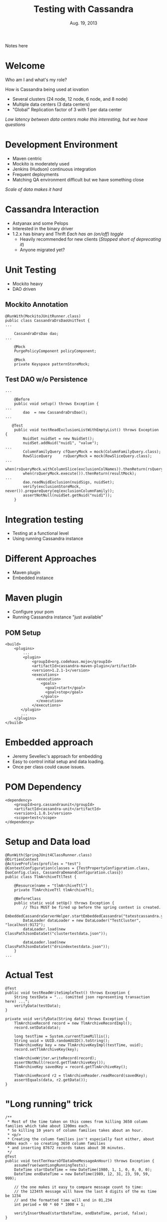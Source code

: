 #+TITLE: Testing with Cassandra
#+AUTHOR:
#+DATE: Aug. 19, 2013
#+EMAIL: gregory.cooper@iovation.com
#+OPTIONS: toc:nil
#+OPTIONS: num:nil
#+OPTIONS: H:2
#+OPTIONS: reveal_centerxx:nil
#+REVEAL_HLEVEL: 2
#+REVEAL_THEMExx: sky 
#+REVEAL_THEMExx: serif 
#+REVEAL_THEMExx: night
#+REVEAL_THEME: solarized
#+REVEAL_THEMExx: moon
#+REVEAL_TRANS: fade
#+REVEAL_MARGINxx: 4.0
#+REVEAL_MAX_SCALExx: 0.4

#+BEGIN_NOTES
Notes here
#+END_NOTES

* Welcome
*** Who am I and what's my role?
*** How is Cassandra being used at iovation
- Several clusters (24 node, 12 node, 6 node, and 8 node) 
- Multiple data centers (3 data centers)
- "Global" Replication factor of 3 with 1 per data center
/Low latency between data centers  make this interesting, but we have questions/

* Development Environment
- Maven centric
- Mockito is moderately used
- Jenkins (Hudson) continuous integration
- Frequent deployments
- Matching QA environment difficult but we have something close
/Scale of data makes it hard/


* Cassandra Interaction
- Astyanax and some Pelops
- Interested in the binary driver
- 1.2.x has binary and Thrift
  /Each has an (on/off) toggle/
  - Heavily recommended for new clients
    (/Stopped short of deprecating it/)
  - Anyone migrated yet?
     

* Unit Testing
- Mockito heavy
- DAO driven
** Mockito Annotation
#+BEGIN_SRC
@RunWith(MockitoJUnitRunner.class)
public class CassandraDrsDaoUnitTest {
...

    CassandraDrsDao dao;
...
    
    @Mock
    PurgePolicyComponent policyComponent;
    
    @Mock
    private Keyspace patternStoreMock;
#+END_SRC
** Test DAO w/o Persistence
#+BEGIN_SRC
...

    @Before
    public void setup() throws Exception {
...
        dao  = new CassandraDrsDao();
...

   @Test
    public void testReadExclusionListWithEmptyList() throws Exception {
        NuidSet nuidSet = new NuidSet();
        nuidSet.addNuid("nuid1", "value");
...
        ColumnFamilyQuery cfQueryMock = mock(ColumnFamilyQuery.class);
        RowSliceQuery     rsQueryMock = mock(RowSliceQuery.class);
...
        when(rsQueryMock.withColumnSlice(exclusionColNames)).thenReturn(rsQueryMock);
        when(rsQueryMock.execute()).thenReturn(resultMock);
...        
        dao.readNuidExclusion(nuidSigs, nuidSet);
        verify(exclusionStoreMock, never()).prepareQuery(eq(exclusionColumnFamily));
        assertNotNull(nuidSet.getNuid("nuid1"));
    }
#+END_SRC
   

* Integration testing
- Testing at a functional level
- Using running Cassandra instance

* Different Approaches
- Maven plugin
- Embedded instance

* Maven plugin
- Configure your pom
- Running Cassandra instance "just available"
** POM Setup
#+BEGIN_SRC
    <build>
        <plugins>
            ...
            <plugin>
                <groupId>org.codehaus.mojo</groupId>
                <artifactId>cassandra-maven-plugin</artifactId>
                <version>1.2.1-1</version>
                <executions>
                  <execution>
                    <goals>
                      <goal>start</goal>
                      <goal>stop</goal>
                    </goals>
                  </execution>
                </executions>
           </plugin>
           ...
        </plugins>
    </build>
#+END_SRC


* Embedded approach
-  Jeremy Sevellec's approach for embedding
- Easy to control initial setup and data loading.
- Once per class could cause issues.

* POM Dependency
#+BEGIN_SRC
        <dependency>
            <groupId>org.cassandraunit</groupId>
            <artifactId>cassandra-unit</artifactId>
            <version>1.1.0.1</version>
            <scope>test</scope>
        </dependency>
#+END_SRC
* Setup and Data load
#+BEGIN_SRC
@RunWith(SpringJUnit4ClassRunner.class)
@DirtiesContext
@ActiveProfiles(profiles = "test")
@ContextConfiguration(classes = {TestPropertyConfiguration.class, DaoConfig.class, CassandraDemandConfiguration.class})
public class TlmArchiveTtlTest {

    @Resource(name = "tlmArchiveTtl")
    private TlmArchiveTtl tlmArchiveTtl;

    @BeforeClass
    public static void setUp() throws Exception {
        // This MUST be fired up before the spring context is created.
        EmbeddedCassandraServerHelper.startEmbeddedCassandra("tatestcassandra.yaml");
        DataLoader dataLoader = new DataLoader("TestCluster", "localhost:9172");
        dataLoader.load(new ClassPathJsonDataSet("clustertestdata.json"));

        dataLoader.load(new ClassPathJsonDataSet("drsindextestdata.json"));
    }
...
#+END_SRC
* Actual Test
#+BEGIN_SRC
    @Test
    public void testReadWriteSimpleText() throws Exception {
        String testData = "... (omitted json representing transaction here) ...";
        verifyData(testData);
    }

    private void verifyData(String data) throws Exception {
        TlmArchiveRecord record = new TlmArchiveRecordImpl();
        record.setData(data);

        long testTime = System.currentTimeMillis();
        String uuid = UUID.randomUUID().toString();
        TlmArchiveKey key = new TlmArchiveKeyImpl(testTime, uuid);
        record.setTlmArchiveKey(key);

        tlmArchiveWriter.writeRecord(record);
        assertNotNull(record.getTlmArchiveKey());
        TlmArchiveKey savedKey = record.getTlmArchiveKey();

        TlmArchiveRecord r2 = tlmArchiveReader.readRecord(savedKey);
        assertEquals(data, r2.getData());
    }
#+END_SRC
* "Long running" trick
#+BEGIN_SRC
    /**
     * Most of the time taken on this comes from killing 3650 column families which take about 1200ms each.
     * So killing 10 years of column families takes about an hour.
     * <p/>
     * Creating the column families isn't especially fast either, about 600ms each - so creating 3650 column families
     * and inserting 87672 records takes about 30 minutes.
     */
    @Test
    public void testTenYearsOfDataOneMessageAnHour() throws Exception {
        assumeTrue(wantLongRunningTests);
        DateTime startDateTime = new DateTime(1980, 1, 1, 0, 0, 0, 0);
        DateTime endDateTime = new DateTime(1989, 12, 31, 23, 59, 59, 999);

        // the one makes it easy to compare message count to time:
        // the 1234th message will have the last 4 digits of the ms time be 1234
        // and the formatted time will end in 01,234
        int period = 60 * 60 * 1000 + 1;

        verifyInsertRead(startDateTime, endDateTime, period, false);
    }
#+END_SRC
The 'assumeTrue' is the key here

* System and Cassandra testing
- Large scale

  QA as close to production as possible.
- Small scale

  More like general 'cassandra' testing with a cluster.
- Current Efforts

* Large Scale Details
- Automated teardown and restart

  Around an hour for 24 node cluster
- Some automated, mostly manual validation
- Very service/application specific.
- Great for load testing and capacity planning.
- A level of confidence before deployment

* Small Scale Details
- Library for cluster spin up and destroying (could be used interactively)

  /Touches realm of puppet, chef, juju charms, etc...(but 100% JVM based)/
- Proving our Cassandra assumptions
 - Do our procedures for node replacement do what is expected?
 - When we upgrade Cassandra are our expectations still met?
 - How does Cassandra behave when we have a corrupted SSTable. Can we make a change?
- Currently 'generic', not iovation service specific
- Could be used for integration testing in services
 

* Cool things
- Github pages
  
  Great way to serve static html pages for free!
  - Tools such as [[http://blog.getpelican.com/][Pelican]] and Jekyll are great!
- Org-reveal /for emacs org-mode nerds/
  - "Source code" for this reveal.js presentation in 'org-mode'

* Interesting link references
- [[http://mojo.codehaus.org/cassandra-maven-plugin/][Maven Cassandra Testing]]
- [[https://github.com/jsevellec/cassandra-unit][Embedded Cassandra Testing Library]]
- [[https://github.com/Netflix/astyanax][Astyanax Client]]
- [[http://pages.github.com/][GitHub Pages]]
- [[http://blog.getpelican.com/][Pelican]]
- [[http://www.planetcassandra.org/blog/post/iovation-chooses-cassandra-for-predictable-cost-growth-and-scalability][Iovation and Cassandra]]

- [[http://lab.hakim.se/reveal-js/#/][reveal.js]]
- [[http://orgmode.org/][Org-Mode]] and [[https://github.com/yjwen/org-reveal][Org-Reveal]]

* Questions/Next meeting
- What should we do next?
- Discussion/Volunteers?
- Want to fiddle with github pages?
- Speakers?  Topics


* Thank you
